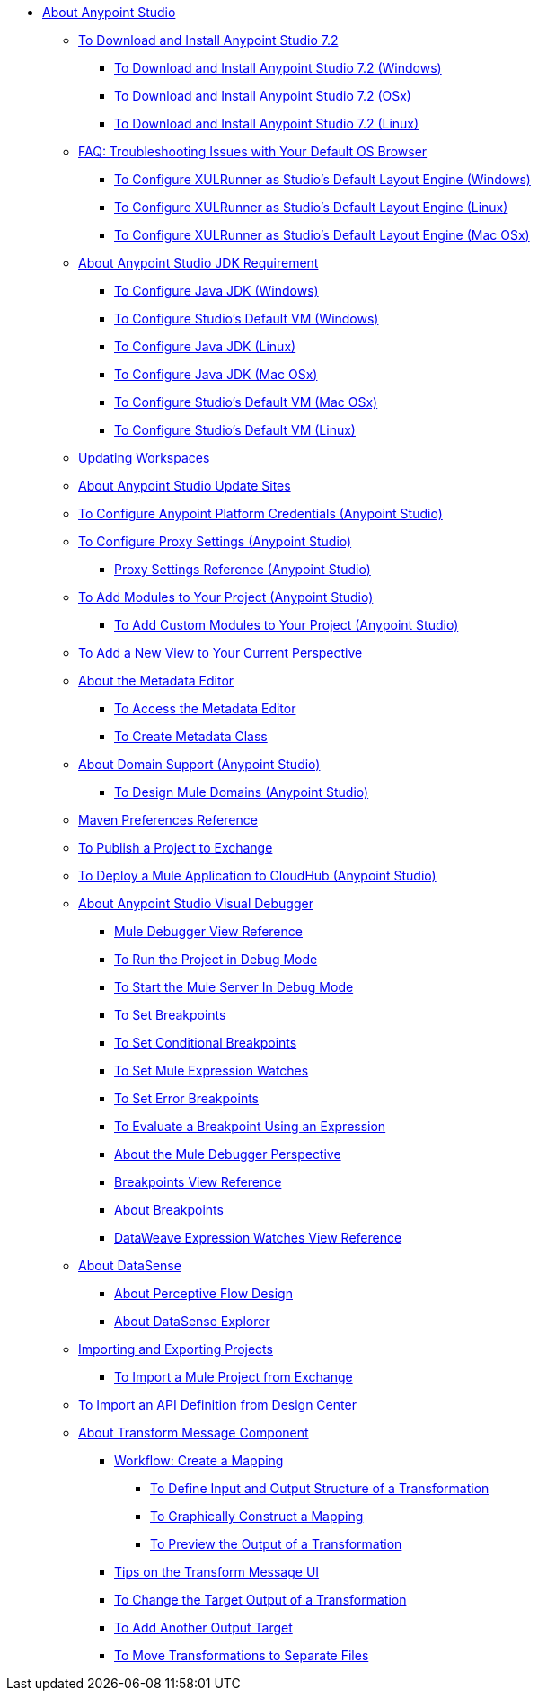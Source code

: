 
* link:/anypoint-studio/v/7.2/index[About Anypoint Studio]

** link:/anypoint-studio/v/7.2/to-download-and-install-studio[To Download and Install Anypoint Studio 7.2]
*** link:/anypoint-studio/v/7.2/to-download-and-install-studio-wx[To Download and Install Anypoint Studio 7.2 (Windows)]
*** link:/anypoint-studio/v/7.2/to-download-and-install-studio-ox[To Download and Install Anypoint Studio 7.2 (OSx)]
*** link:/anypoint-studio/v/7.2/to-download-and-install-studio-lx[To Download and Install Anypoint Studio 7.2 (Linux)]
** link:/anypoint-studio/v/7.2/faq-default-browser-config[FAQ: Troubleshooting Issues with Your Default OS Browser]
*** link:/anypoint-studio/v/7.2/studio-xulrunner-wx-task[To Configure XULRunner as Studio's Default Layout Engine (Windows)]
*** link:/anypoint-studio/v/7.2/studio-xulrunner-lnx-task[To Configure XULRunner as Studio's Default Layout Engine (Linux)]
*** link:/anypoint-studio/v/7.2/studio-xulrunner-unx-task[To Configure XULRunner as Studio's Default Layout Engine (Mac OSx)]

** link:/anypoint-studio/v/7.2/faq-jdk-requirement[About Anypoint Studio JDK Requirement]
*** link:/anypoint-studio/v/7.2/jdk-requirement-wx-workflow[To Configure Java JDK (Windows)]
*** link:/anypoint-studio/v/7.2/studio-configure-vm-task-wx[To Configure Studio's Default VM (Windows)]
*** link:/anypoint-studio/v/7.2/jdk-requirement-lnx-worflow[To Configure Java JDK (Linux)]
*** link:/anypoint-studio/v/7.2/jdk-requirement-xos-worflow[To Configure Java JDK (Mac OSx)]
*** link:/anypoint-studio/v/7.2/studio-configure-vm-task-unx[To Configure Studio's Default VM (Mac OSx)]
*** link:/anypoint-studio/v/7.2/studio-configure-vm-task-lnx[To Configure Studio's Default VM (Linux)]

** link:/anypoint-studio/v/7.2/update-workspace[Updating Workspaces]

** link:/anypoint-studio/v/7.2/studio-update-sites[About Anypoint Studio Update Sites]

** link:/anypoint-studio/v/7.2/set-credentials-in-studio-to[To Configure Anypoint Platform Credentials (Anypoint Studio)]

** link:/anypoint-studio/v/7.2/proxy-settings-task[To Configure Proxy Settings (Anypoint Studio)]
*** link:/anypoint-studio/v/7.2/proxy-settings-reference[Proxy Settings Reference (Anypoint Studio)]

** link:/anypoint-studio/v/7.2/add-modules-in-studio-to[To Add Modules to Your Project (Anypoint Studio)]
*** link:/anypoint-studio/v/7.2/add-custom-modules-in-studio-to[To Add Custom Modules to Your Project (Anypoint Studio)]

** link:/anypoint-studio/v/7.2/add-view-to-perspective[To Add a New View to Your Current Perspective]

** link:/anypoint-studio/v/7.2/metadata-editor-concept[About the Metadata Editor]
*** link:/anypoint-studio/v/7.2/access-metadata-editor-task[To Access the Metadata Editor]
*** link:/anypoint-studio/v/7.2/create-metadata-class-task[To Create Metadata Class]

** link:/anypoint-studio/v/7.2/domain-support-concept[About Domain Support (Anypoint Studio)]
*** link:/anypoint-studio/v/7.2/domain-studio-tasks[To Design Mule Domains (Anypoint Studio)]

** link:/anypoint-studio/v/7.2/maven-preferences-reference[Maven Preferences Reference]

** link:/anypoint-studio/v/7.2/export-to-exchange-task[To Publish a Project to Exchange]

** link:/anypoint-studio/v/7.2/deploy-mule-application-task[To Deploy a Mule Application to CloudHub (Anypoint Studio)]

** link:/anypoint-studio/v/7.2/visual-debugger-concept[About Anypoint Studio Visual Debugger]
*** link:/anypoint-studio/v/7.2/mule-debugger-view-reference[Mule Debugger View Reference]
*** link:/anypoint-studio/v/7.2/to-run-debug-mode[To Run the Project in Debug Mode]
*** link:/anypoint-studio/v/7.2/to-start-server-debug-mode[To Start the Mule Server In Debug Mode]
*** link:/anypoint-studio/v/7.2/to-set-breakpoints[To Set Breakpoints]
*** link:/anypoint-studio/v/7.2/to-set-conditional-breakpoints[To Set Conditional Breakpoints]
*** link:/anypoint-studio/v/7.2/to-set-expression-watches[To Set Mule Expression Watches]
*** link:/anypoint-studio/v/7.2/to-set-error-breakpoints[To Set Error Breakpoints]
*** link:/anypoint-studio/v/7.2/to-evaluate-breakpoint-using-expression[To Evaluate a Breakpoint Using an Expression]
*** link:/anypoint-studio/v/7.2/debugger-perspective-concept[About the Mule Debugger Perspective]
*** link:/anypoint-studio/v/7.2/breakpoint-view-reference[Breakpoints View Reference]
*** link:/anypoint-studio/v/7.2/breakpoints-concepts[About Breakpoints]
*** link:/anypoint-studio/v/7.2/mule-watches-view-reference[DataWeave Expression Watches View Reference]

** link:/anypoint-studio/v/7.2/datasense-concept[About DataSense]
*** link:/anypoint-studio/v/7.2/datasense-perceptive-flow-design-concept[About Perceptive Flow Design]
*** link:/anypoint-studio/v/7.2/datasense-explorer[About DataSense Explorer]

** link:/anypoint-studio/v/7.2/import-export-packages[Importing and Exporting Projects]
*** link:/anypoint-studio/v/7.2/import-project-exchange[To Import a Mule Project from Exchange] 
** link:/anypoint-studio/v/7.2/import-api-def-dc[To Import an API Definition from Design Center]

** link:/anypoint-studio/v/7.2/transform-message-component-concept-studio[About Transform Message Component]
*** link:/anypoint-studio/v/7.2/workflow-create-mapping-ui-studio[Workflow: Create a Mapping]
**** link:/anypoint-studio/v/7.2/input-output-structure-transformation-studio-task[To Define Input and Output Structure of a Transformation]
**** link:/anypoint-studio/v/7.2/graphically-construct-mapping-studio-task[To Graphically Construct a Mapping]
**** link:/anypoint-studio/v/7.2/preview-transformation-output-studio-task[To Preview the Output of a Transformation]
*** link:/anypoint-studio/v/7.2/tips-transform-message-ui-studio[Tips on the Transform Message UI]
*** link:/anypoint-studio/v/7.2/change-target-output-transformation-studio-task[To Change the Target Output of a Transformation]
*** link:/anypoint-studio/v/7.2/add-another-output-transform-studio-task[To Add Another Output Target]
*** link:/anypoint-studio/v/7.2/move-transformations-separate-file-studio-task[To Move Transformations to Separate Files]
